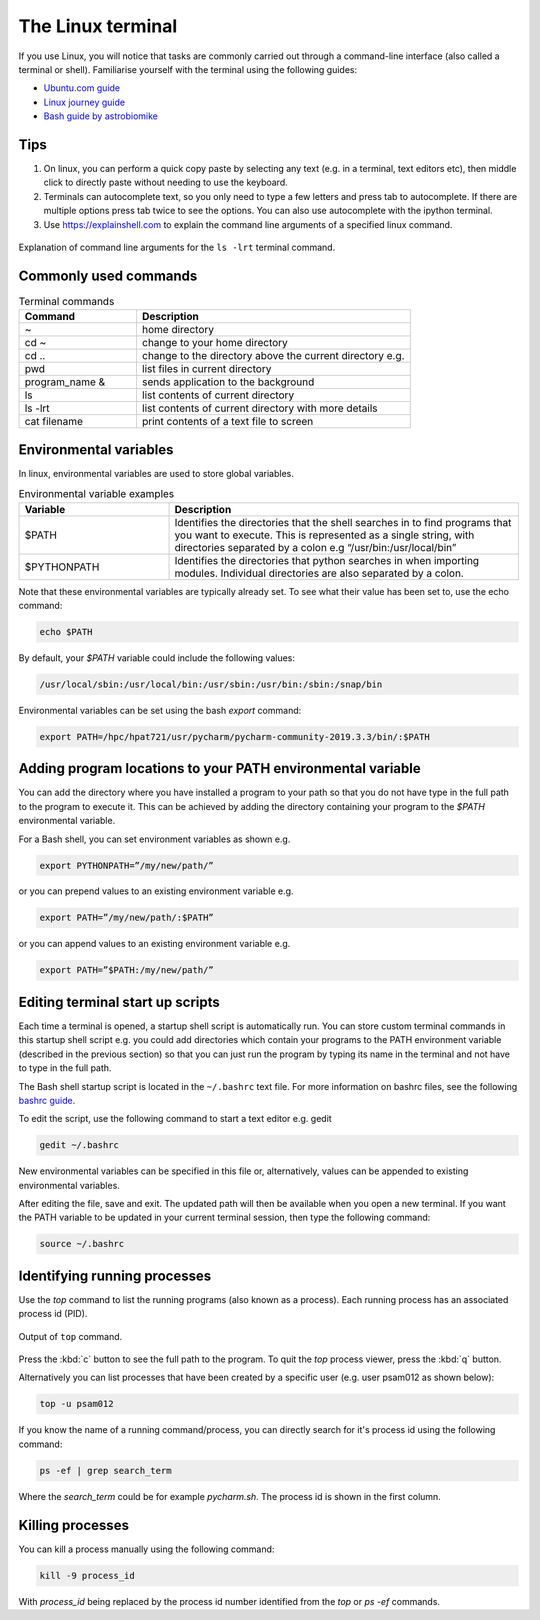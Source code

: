 ==================
The Linux terminal
==================
If you use Linux, you will notice that tasks are commonly carried out through a command-line interface (also called a terminal or shell). Familiarise yourself with the terminal using the following guides:

- `Ubuntu.com guide <https://ubuntu.com/tutorials/command-line-for-beginners#1-overview>`_
- `Linux journey guide <https://linuxjourney.com/lesson/the-shell>`_
- `Bash guide by astrobiomike <https://astrobiomike.github.io/bash/>`_

Tips
====

1. On linux, you can perform a quick copy paste by selecting any text (e.g. in a terminal, text editors etc), then middle click to directly paste without needing to use the keyboard.

2. Terminals can autocomplete text, so you only need to type a few letters and press tab to autocomplete. If there are multiple options press tab twice to see the options. You can also use autocomplete with the ipython terminal.

3. Use https://explainshell.com to explain the command line arguments of a specified linux command.

.. figure:: terminal/explain_shell.png
  :width: 700
  :align: center
  :figclass: align-center

  Explanation of command line arguments for the ``ls -lrt`` terminal command.

Commonly used commands
======================
.. list-table:: Terminal commands
   :widths: 30, 70
   :header-rows: 1

   * - Command
     - Description
   * - ~
     - home directory
   * - cd ~
     - change to your home directory
   * - cd ..
     - change to the directory above the current directory e.g.
   * - pwd
     - list files in current directory
   * - program_name &
     - sends application to the background
   * - ls
     - list contents of current directory
   * - ls -lrt
     - list contents of current directory with more details
   * - cat filename
     - print contents of a text file to screen

Environmental variables
=======================
In linux, environmental variables are used to store global variables.

.. list-table:: Environmental variable examples
   :widths: 30, 70
   :header-rows: 1

   * - Variable
     - Description
   * - $PATH
     - Identifies the directories that the shell searches in to find programs that you want to execute. This is represented as a single string, with directories separated by a colon e.g “/usr/bin:/usr/local/bin”
   * - $PYTHONPATH
     - Identifies the directories that python searches in when importing modules. Individual directories are also separated by a colon.

Note that these environmental variables are typically already set. To see what their value has been set to, use the echo command:

.. code-block:: bash

   echo $PATH

By default, your `$PATH` variable could include the following values:

.. code-block:: bash

   /usr/local/sbin:/usr/local/bin:/usr/sbin:/usr/bin:/sbin:/snap/bin

Environmental variables can be set using the bash `export` command:

.. code-block:: bash

   export PATH=/hpc/hpat721/usr/pycharm/pycharm-community-2019.3.3/bin/:$PATH

Adding program locations to your PATH environmental variable
============================================================
You can add the directory where you have installed a program to your path so that you do not have type in the full path to the program to execute it. This can be achieved by adding the directory containing your program to the `$PATH` environmental variable.

For a Bash shell, you can set environment variables as shown e.g.

.. code-block:: bash

   export PYTHONPATH=”/my/new/path/”

or you can prepend values to an existing environment variable e.g.

.. code-block:: bash

   export PATH=”/my/new/path/:$PATH”

or you can append values to an existing environment variable e.g.

.. code-block:: bash

   export PATH=”$PATH:/my/new/path/”

Editing terminal start up scripts
=================================
Each time a terminal is opened, a startup shell script is automatically run. You can store custom terminal commands in this startup shell script e.g. you could add directories which contain your programs to the PATH environment variable (described in the previous section) so that you can just run the program by typing its name in the terminal and not have to type in the full path.

The Bash shell startup script  is located in the ``~/.bashrc`` text file. For more information on bashrc files, see the following `bashrc guide <https://support.nesi.org.nz/hc/en-gb/articles/360001194536-What-are-my-bashrc-bash-profile-for->`_.

To edit the script, use the following command to start a text editor e.g. gedit

.. code-block:: bash

   gedit ~/.bashrc

New environmental variables can be specified in this file or, alternatively, values can be appended to existing environmental variables.

After editing the file, save and exit. The updated path will then be available when you open a new terminal. If you want the PATH variable to be updated in your current terminal session, then type the following command:

.. code-block:: bash

   source ~/.bashrc

Identifying running processes
=============================
Use the `top` command to list the running programs (also known as a process). Each running process has an associated process id (PID).

.. figure:: terminal/top.png
  :width: 600
  :align: center
  :figclass: align-center

  Output of ``top`` command.

Press the :kbd:`c` button to see the full path to the program. To quit the `top` process viewer, press the :kbd:`q` button.

Alternatively you can list processes that have been created by a specific user (e.g. user psam012 as shown below):

.. code-block:: bash

   top -u psam012

If you know the name of a running command/process, you can directly search for it's process id using the following command:

.. code-block:: bash

   ps -ef | grep search_term

Where the `search_term` could be for example `pycharm.sh`. The process id is shown in the first column.

Killing processes
=================
You can kill a process manually using the following command:

.. code-block:: bash

   kill -9 process_id

With `process_id` being replaced by the process id number identified from the `top` or `ps -ef` commands.
